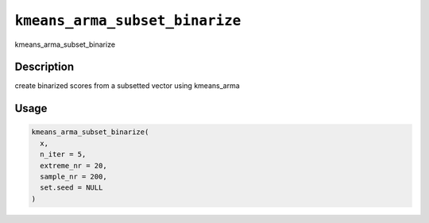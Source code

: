 
``kmeans_arma_subset_binarize``
===================================

kmeans_arma_subset_binarize

Description
-----------

create binarized scores from a subsetted vector using kmeans_arma

Usage
-----

.. code-block:: r

   kmeans_arma_subset_binarize(
     x,
     n_iter = 5,
     extreme_nr = 20,
     sample_nr = 200,
     set.seed = NULL
   )
